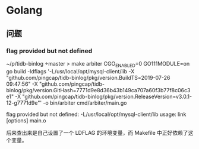 * Golang

** 问题

*** flag provided but not defined

:LOG:
~/p/tidb-binlog master > make arbiter
CGO_ENABLED=0 GO111MODULE=on go build  -ldflags '-L/usr/local/opt/mysql-client/lib -X "github.com/pingcap/tidb-binlog/pkg/version.BuildTS=2019-07-26 09:47:56" -X "github.com/pingcap/tidb-binlog/pkg/version.GitHash=7771d9e8d36b43b149ca707a60f3b77f8c06c3e1" -X "github.com/pingcap/tidb-binlog/pkg/version.ReleaseVersion=v3.0.1-12-g7771d9e"' -o bin/arbiter cmd/arbiter/main.go
# command-line-arguments
flag provided but not defined: -L/usr/local/opt/mysql-client/lib
usage: link [options] main.o
:END:

后来查出来是自己设置了一个 LDFLAG 的环境变量，而 Makefile 中正好依赖了这个变量。
